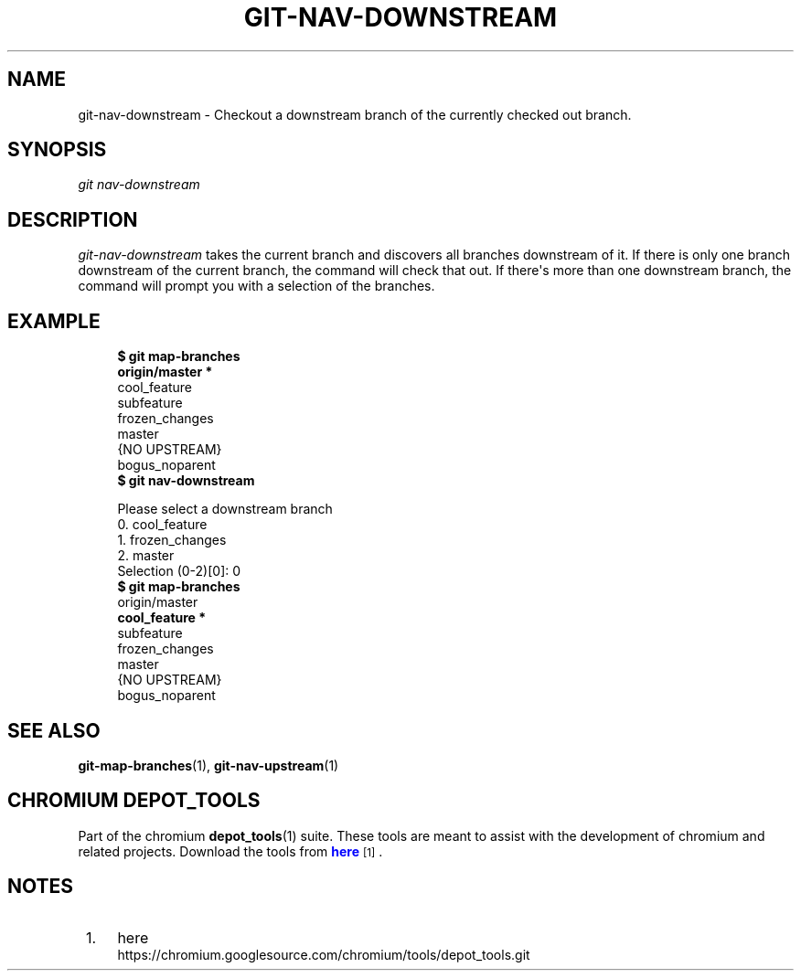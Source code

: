 '\" t
.\"     Title: git-nav-downstream
.\"    Author: [FIXME: author] [see http://docbook.sf.net/el/author]
.\" Generator: DocBook XSL Stylesheets v1.78.1 <http://docbook.sf.net/>
.\"      Date: 03/14/2014
.\"    Manual: Chromium depot_tools Manual
.\"    Source: depot_tools a57ed8f
.\"  Language: English
.\"
.TH "GIT\-NAV\-DOWNSTREAM" "1" "03/14/2014" "depot_tools a57ed8f" "Chromium depot_tools Manual"
.\" -----------------------------------------------------------------
.\" * Define some portability stuff
.\" -----------------------------------------------------------------
.\" ~~~~~~~~~~~~~~~~~~~~~~~~~~~~~~~~~~~~~~~~~~~~~~~~~~~~~~~~~~~~~~~~~
.\" http://bugs.debian.org/507673
.\" http://lists.gnu.org/archive/html/groff/2009-02/msg00013.html
.\" ~~~~~~~~~~~~~~~~~~~~~~~~~~~~~~~~~~~~~~~~~~~~~~~~~~~~~~~~~~~~~~~~~
.ie \n(.g .ds Aq \(aq
.el       .ds Aq '
.\" -----------------------------------------------------------------
.\" * set default formatting
.\" -----------------------------------------------------------------
.\" disable hyphenation
.nh
.\" disable justification (adjust text to left margin only)
.ad l
.\" -----------------------------------------------------------------
.\" * MAIN CONTENT STARTS HERE *
.\" -----------------------------------------------------------------
.SH "NAME"
git-nav-downstream \- Checkout a downstream branch of the currently checked out branch\&.
.SH "SYNOPSIS"
.sp
.nf
\fIgit nav\-downstream\fR
.fi
.sp
.SH "DESCRIPTION"
.sp
\fIgit\-nav\-downstream\fR takes the current branch and discovers all branches downstream of it\&. If there is only one branch downstream of the current branch, the command will check that out\&. If there\*(Aqs more than one downstream branch, the command will prompt you with a selection of the branches\&.
.SH "EXAMPLE"
.sp
.if n \{\
.RS 4
.\}
.nf
\fB$ git map\-branches\fR
\fBorigin/master *\:\fR
  cool_feature
    subfeature
  frozen_changes
  master
{NO UPSTREAM}
  bogus_noparent
\fB$ git nav\-downstream\fR

Please select a downstream branch
  0\&. cool_feature
  1\&. frozen_changes
  2\&. master
Selection (0\-2)[0]: 0
\fB$ git map\-branches\fR
origin/master
  \fBcool_feature *\:\fR
    subfeature
  frozen_changes
  master
{NO UPSTREAM}
  bogus_noparent
.fi
.if n \{\
.RE
.\}
.sp
.SH "SEE ALSO"
.sp
\fBgit-map-branches\fR(1), \fBgit-nav-upstream\fR(1)
.SH "CHROMIUM DEPOT_TOOLS"
.sp
Part of the chromium \fBdepot_tools\fR(1) suite\&. These tools are meant to assist with the development of chromium and related projects\&. Download the tools from \m[blue]\fBhere\fR\m[]\&\s-2\u[1]\d\s+2\&.
.SH "NOTES"
.IP " 1." 4
here
.RS 4
\%https://chromium.googlesource.com/chromium/tools/depot_tools.git
.RE
